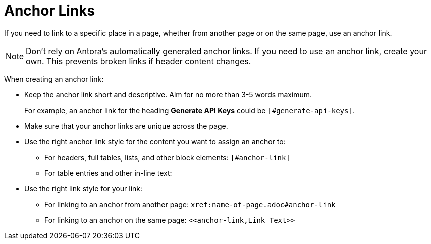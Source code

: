= Anchor Links

If you need to link to a specific place in a page, whether from another page or on the same page, use an anchor link. 

NOTE: Don't rely on Antora's automatically generated anchor links. 
If you need to use an anchor link, create your own. 
This prevents broken links if header content changes. 

When creating an anchor link:

* Keep the anchor link short and descriptive. 
Aim for no more than 3-5 words maximum.
+
For example, an anchor link for the heading *Generate API Keys* could be `[#generate-api-keys]`.
* Make sure that your anchor links are unique across the page. 
* Use the right anchor link style for the content you want to assign an anchor to: 
** For headers, full tables, lists, and other block elements: `[#anchor-link]`
** For table entries and other in-line text: `[[anchor-link]]`
* Use the right link style for your link: 
** For linking to an anchor from another page: `xref:name-of-page.adoc#anchor-link`
** For linking to an anchor on the same page: `\<<anchor-link,Link Text>>`